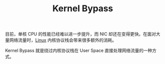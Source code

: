 :PROPERTIES:
:ID:       8dd0864d-3ef7-43f7-92b9-eeff331732ab
:END:
#+TITLE: Kernel Bypass

目前，单核 CPU 的性能已经难以进一步提升，而 NIC 却还在变得更快。在面对大量网络流量时，[[id:EC899B0E-E274-4D41-9712-E432C287480C][Linux]] 内核协议栈会带来很多额外的消耗。

Kernel Bypass 就是绕过内核协议栈在 User Space 直接处理网络流量的一种方式。

